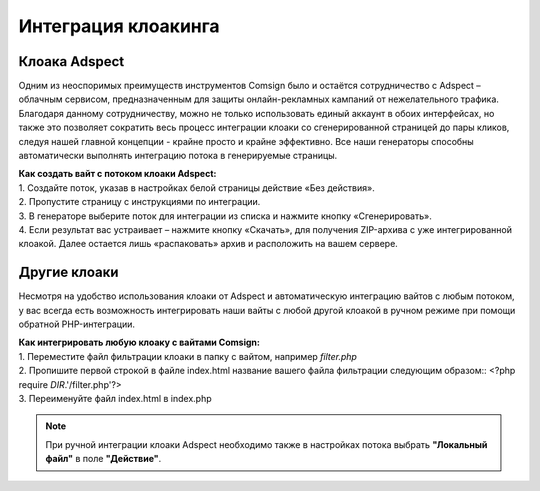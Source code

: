 Интеграция клоакинга
====================

Клоака Adspect
--------------

Одним из неоспоримых преимуществ инструментов Comsign было и остаётся сотрудничество с Adspect – облачным сервисом, предназначенным для защиты онлайн-рекламных кампаний от нежелательного трафика. Благодаря данному сотрудничеству, можно не только использовать единый аккаунт в обоих интерфейсах, но также это позволяет сократить весь процесс интеграции клоаки со сгенерированной страницей до пары кликов, следуя нашей главной концепции - крайне просто и крайне эффективно. Все наши генераторы способны автоматически выполнять интеграцию потока в генерируемые страницы.

| **Как создать вайт с потоком клоаки Adspect:**

| 1. Создайте поток, указав в настройках белой страницы действие «Без действия».

| 2. Пропустите страницу с инструкциями по интеграции.

| 3. В генераторе выберите поток для интеграции из списка и нажмите кнопку «Сгенерировать».

| 4. Если результат вас устраивает – нажмите кнопку «Скачать», для получения ZIP-архива с уже интегрированной клоакой. Далее остается лишь «распаковать» архив и расположить на вашем сервере.

Другие клоаки
-------------

Несмотря на удобство использования клоаки от Adspect и автоматическую интеграцию вайтов с любым потоком, у вас всегда есть возможность интегрировать наши вайты с любой другой клоакой в ручном режиме при помощи обратной PHP-интеграции.

| **Как интегрировать любую клоаку с вайтами Comsign:**

| 1. Переместите файл фильтрации клоаки в папку с вайтом, например *filter.php*

| 2. Пропишите первой строкой в файле index.html название вашего файла фильтрации следующим образом::
 <?php require *DIR*.'/filter.php'?>

| 3. Переименуйте файл index.html в index.php

.. note::
     При ручной интеграции клоаки Adspect необходимо также в настройках потока выбрать **"Локальный файл"** в поле **"Действие"**.

